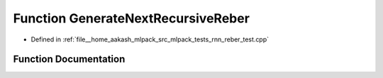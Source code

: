 .. _exhale_function_rnn__reber__test_8cpp_1ab0ba209e8113e03db793ed87aa08ad1f:

Function GenerateNextRecursiveReber
===================================

- Defined in :ref:`file__home_aakash_mlpack_src_mlpack_tests_rnn_reber_test.cpp`


Function Documentation
----------------------


.. doxygenfunction:: GenerateNextRecursiveReber(const arma::Mat<char>&, const std::string&, std::string&)
